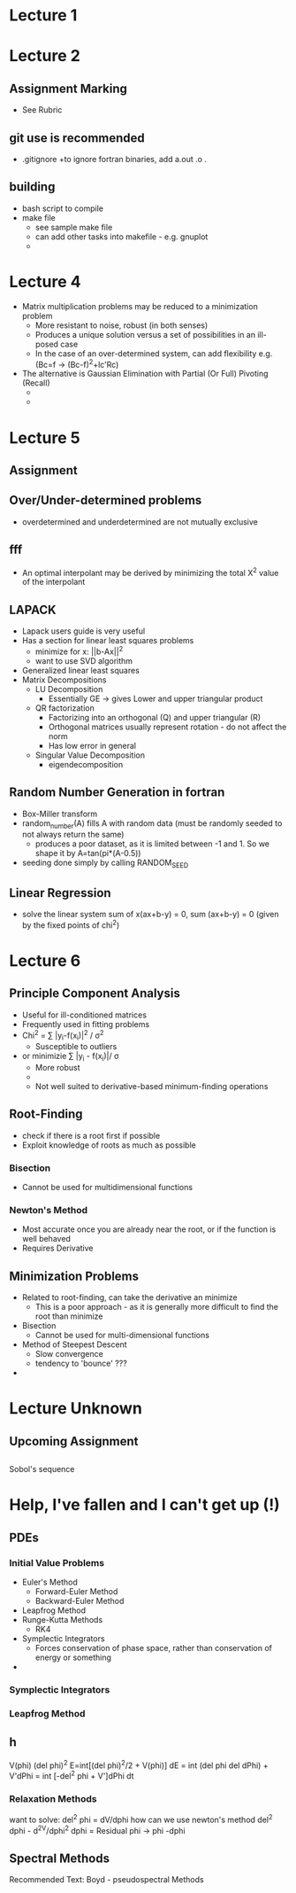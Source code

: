 * Lecture 1 
* Lecture 2
** Assignment Marking
 - See Rubric

** git use is recommended
 + .gitignore
   +to ignore fortran binaries, add a.out \n *.o \n *.
** building 
 + bash script to compile
 + make file
   + see sample make file
   + can add other tasks into makefile - e.g. gnuplot
   + 
  
* Lecture 4
 + Matrix multiplication\inversion problems may be reduced to a minimization problem
   + More resistant to noise, robust (in both senses)
   + Produces a unique solution versus a set of possibilities in an ill-posed case
   + In the case of an over-determined system, can add flexibility e.g. (Bc=f -> (Bc-f)^2+lc'Rc)
 + The alternative is Gaussian Elimination with Partial (Or Full) Pivoting (Recall)
   + 
   + 
* Lecture 5
** Assignment
** Over/Under-determined problems
 + overdetermined and underdetermined are not mutually exclusive
** fff
 + An optimal interpolant may be derived by minimizing the total X^2 value of the interpolant
** LAPACK
 + Lapack users guide is very useful
 + Has a section for linear least squares problems
   + minimize for x: ||b-Ax||^2
   + want to use SVD algorithm
 + Generalized linear least squares
 + Matrix Decompositions
   + LU Decomposition
     + Essentially GE -> gives Lower and upper triangular product 
   + QR factorization
     + Factorizing into an orthogonal (Q) and upper triangular (R)
     + Orthogonal matrices usually represent rotation - do not affect the norm
     + Has low error in general
   + Singular Value Decomposition
     + eigendecomposition
** Random Number Generation in fortran
 + Box-Miller transform
 + random_number(A) fills A with random data (must be randomly seeded to not always return the same)
   + produces a poor dataset, as it is limited between -1 and 1. So we shape it by A=tan(pi*(A-0.5))
 + seeding done simply by calling RANDOM_SEED 
** Linear Regression
 + solve the linear system sum of x(ax+b-y) = 0, sum (ax+b-y) = 0 (given by the fixed points of chi^2)
* Lecture 6
** Principle Component Analysis
  + Useful for ill-conditioned matrices
  + Frequently used in fitting problems
  + Chi^2 = \sum |y_i-f(x_i)|^2 / \sigma^2
    + Susceptible to outliers
  + or minimizie \sum |y_i - f(x_i)|/ \sigma
    + More robust
    + 
    + Not well suited to derivative-based minimum-finding operations
** Root-Finding
 + check if there is a root first if possible
 + Exploit knowledge of roots as much as possible
*** Bisection
 + Cannot be used for multidimensional functions
*** Newton's Method
 + Most accurate once you are already near the root, or if the function is well behaved
 + Requires Derivative
** Minimization Problems
+ Related to root-finding, can take the derivative an minimize
  + This is a poor approach - as it is generally more difficult to find the root than minimize
+ Bisection
  + Cannot be used for multi-dimensional functions
+ Method of Steepest Descent
  + Slow convergence
  + tendency to 'bounce' ???
+ 
* Lecture Unknown
** Upcoming Assignment
** 
Sobol's sequence
* Help, I've fallen and I can't get up (!)
** PDEs
*** Initial Value Problems
 + Euler's Method
   + Forward-Euler Method
   + Backward-Euler Method
 + Leapfrog Method
 + Runge-Kutta Methods
   + RK4
 + Symplectic Integrators
   + Forces conservation of phase space, rather than conservation of energy or something
 + 
*** Symplectic Integrators
*** Leapfrog Method
** h
V(phi)
(del phi)^2
E=int[(del phi)^2/2 + V(phi)]
dE = int (del phi del dPhi) + V'dPhi = int [-del^2 phi + V']dPhi dt
*** Relaxation Methods
want to solve: del^2 phi = dV/dphi
how can we use newton's method
del^2 dphi - d^2V/dphi^2 dphi = Residual
phi -> phi -dphi

** Spectral Methods
Recommended Text: Boyd - pseudospectral Methods


